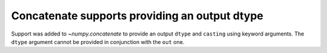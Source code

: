 Concatenate supports providing an output dtype
----------------------------------------------
Support was added to `~numpy.concatenate` to provide
an output ``dtype`` and ``casting`` using keyword
arguments. The ``dtype`` argument cannot be provided
in conjunction with the ``out`` one.
